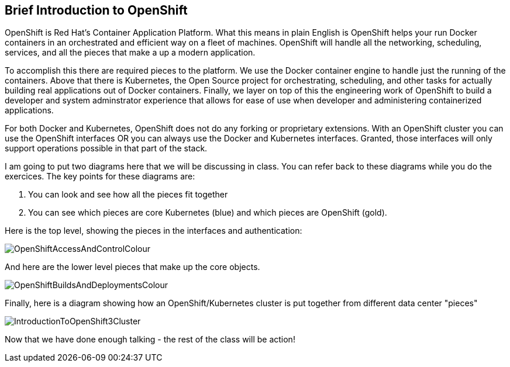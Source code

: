 == Brief Introduction to OpenShift

OpenShift is Red Hat's Container Application Platform. What this means in plain English is OpenShift helps your run Docker containers in an orchestrated and efficient way on a fleet of machines. OpenShift will handle all the networking, scheduling, services, and all the pieces that make a up a modern application.

To accomplish this there are required pieces to the platform. We use the Docker container engine to handle just the running of the containers. Above that there is Kubernetes, the Open Source project for orchestrating, scheduling, and other tasks for actually building real applications out of Docker containers. Finally, we layer on top of this the engineering work of OpenShift to build a developer and system adminstrator experience that allows for ease of use when developer and administering containerized applications.

For both Docker and Kubernetes, OpenShift does not do any forking or proprietary extensions. With an OpenShift cluster you can use the OpenShift interfaces OR you can always use the Docker and Kubernetes interfaces. Granted, those interfaces will only support operations possible in that part of the stack. 

I am going to put two diagrams here that we will be discussing in class. You can refer back to these diagrams while you do the exercices. The key points for these diagrams are:

1. You can look and see how all the pieces fit together
2. You can see which pieces are core Kubernetes (blue) and which pieces are OpenShift (gold).

Here is the top level, showing the pieces in the interfaces and authentication:

image::images/common/OpenShiftAccessAndControlColour.png[]

And here are the lower level pieces that make up the core objects.

[[arch-image]]
image::images/common/OpenShiftBuildsAndDeploymentsColour.png[]

Finally, here is a diagram showing how an OpenShift/Kubernetes cluster is put together from different data center "pieces"

image::images/common/IntroductionToOpenShift3Cluster.png[]

Now that we have done enough talking - the rest of the class will be action!

<<<